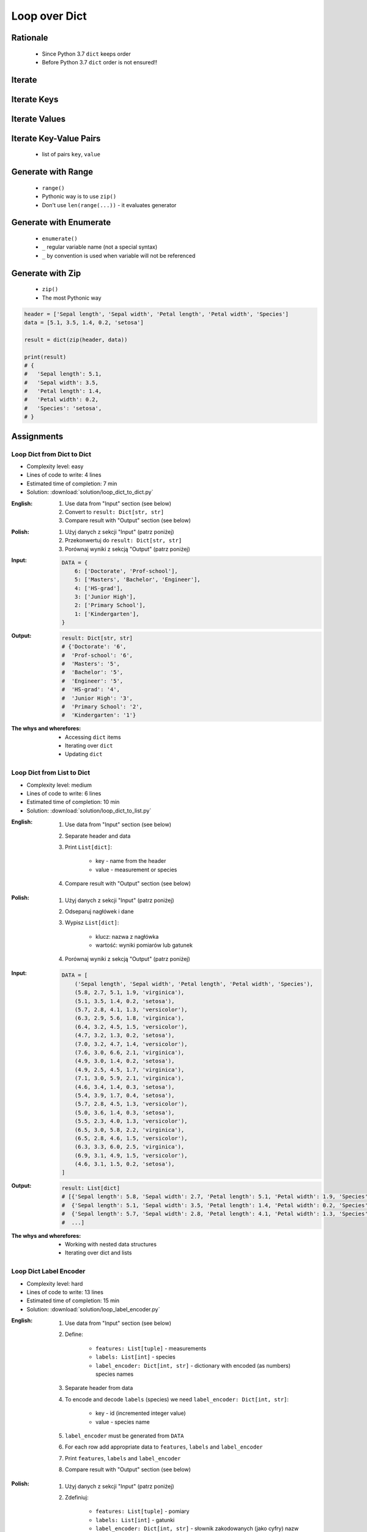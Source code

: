 .. _Loop Dict:

**************
Loop over Dict
**************


Rationale
=========
.. highlights::
    * Since Python 3.7 ``dict`` keeps order
    * Before Python 3.7 ``dict`` order is not ensured!!


Iterate
=======
.. code-block:: python
    :caption: By default ``dict`` iterates over keys

    iris = {
        'Sepal length': 5.1,
        'Sepal width': 3.5,
        'Petal length': 1.4,
        'Petal width': 0.2,
        'Species': 'setosa',
    }

    for obj in iris:
        print(obj)

    # 'Sepal length'
    # 'Sepal width'
    # 'Petal length'
    # 'Petal width'
    # 'Species'


Iterate Keys
============
.. code-block:: python
    :caption: Iterating over ``dict`` items

    iris = {
        'Sepal length': 5.1,
        'Sepal width': 3.5,
        'Petal length': 1.4,
        'Petal width': 0.2,
        'Species': 'setosa',
    }

    list(iris.keys())
    # ['Sepal length', 'Sepal width', 'Petal length', 'Petal width', 'Species']

    for obj in iris.keys():
        print(obj)

    # 'Sepal length'
    # 'Sepal width'
    # 'Petal length'
    # 'Petal width'
    # 'Species'


Iterate Values
==============
.. code-block:: python
    :caption: Iterating over ``dict`` items

    iris = {
        'Sepal length': 5.1,
        'Sepal width': 3.5,
        'Petal length': 1.4,
        'Petal width': 0.2,
        'Species': 'setosa',
    }

    list(iris.values())
    # [5.1, 3.5, 1.4, 0.2, 'setosa']

    for obj in iris.values():
        print(obj)

    # 5.1
    # 3.5
    # 1.4
    # 0.2
    # 'setosa'


Iterate Key-Value Pairs
=======================
.. highlights::
    * list of pairs ``key``, ``value``

.. code-block:: python
    :caption: Getting pair: ``key``, ``value`` from ``dict`` items

    iris = {
        'Sepal length': 5.1,
        'Sepal width': 3.5,
        'Petal length': 1.4,
        'Petal width': 0.2,
        'Species': 'setosa',
    }

    list(iris.items())
    # [
    #   ('Sepal length', 5.1),
    #   ('Sepal width', 3.5),
    #   ('Petal length', 1.4),
    #   ('Petal width', 0.2),
    #   ('Species', 'setosa'),
    # ]


    for key, value in iris.items():
        print(key, '->', value)

    # Sepal length -> 5.1
    # Sepal width -> 3.5
    # Petal length -> 1.4
    # Petal width -> 0.2
    # Species -> setosa


Generate with Range
===================
.. highlights::
    * ``range()``
    * Pythonic way is to use ``zip()``
    * Don't use ``len(range(...))`` - it evaluates generator

.. code-block:: python
    :caption: Create ``dict`` from two ``list``

    header = ['Sepal length', 'Sepal width', 'Petal length', 'Petal width', 'Species']
    data = [5.1, 3.5, 1.4, 0.2, 'setosa']
    result = {}

    for i in range(len(header)):
        key = header[i]
        value = data[i]
        result[key] = value

    print(result)
    # {
    #   'Sepal length': 5.1,
    #   'Sepal width': 3.5,
    #   'Petal length': 1.4,
    #   'Petal width': 0.2,
    #   'Species': 'setosa',
    # }

Generate with Enumerate
=======================
.. highlights::
    * ``enumerate()``
    * ``_`` regular variable name (not a special syntax)
    * ``_`` by convention is used when variable will not be referenced

.. code-block:: python
    :caption: Create ``dict`` from two ``list``

    header = ['Sepal length', 'Sepal width', 'Petal length', 'Petal width', 'Species']
    data = [5.1, 3.5, 1.4, 0.2, 'setosa']
    result = {}

    for i, key in enumerate(header):
        result[key] = data[i]

    print(result)
    # {
    #   'Sepal length': 5.1,
    #   'Sepal width': 3.5,
    #   'Petal length': 1.4,
    #   'Petal width': 0.2,
    #   'Species': 'setosa',
    # }


Generate with Zip
=================
.. highlights::
    * ``zip()``
    * The most Pythonic way

.. code-block:: python

    header = ['Sepal length', 'Sepal width', 'Petal length', 'Petal width', 'Species']
    data = [5.1, 3.5, 1.4, 0.2, 'setosa']

    result = dict(zip(header, data))

    print(result)
    # {
    #   'Sepal length': 5.1,
    #   'Sepal width': 3.5,
    #   'Petal length': 1.4,
    #   'Petal width': 0.2,
    #   'Species': 'setosa',
    # }


Assignments
===========

Loop Dict from Dict to Dict
---------------------------
* Complexity level: easy
* Lines of code to write: 4 lines
* Estimated time of completion: 7 min
* Solution: :download:`solution/loop_dict_to_dict.py`

:English:
    #. Use data from "Input" section (see below)
    #. Convert to ``result: Dict[str, str]``
    #. Compare result with "Output" section (see below)

:Polish:
    #. Użyj danych z sekcji "Input" (patrz poniżej)
    #. Przekonwertuj do ``result: Dict[str, str]``
    #. Porównaj wyniki z sekcją "Output" (patrz poniżej)

:Input:
    .. code-block:: python

        DATA = {
            6: ['Doctorate', 'Prof-school'],
            5: ['Masters', 'Bachelor', 'Engineer'],
            4: ['HS-grad'],
            3: ['Junior High'],
            2: ['Primary School'],
            1: ['Kindergarten'],
        }

:Output:
    .. code-block:: python

        result: Dict[str, str]
        # {'Doctorate': '6',
        #  'Prof-school': '6',
        #  'Masters': '5',
        #  'Bachelor': '5',
        #  'Engineer': '5',
        #  'HS-grad': '4',
        #  'Junior High': '3',
        #  'Primary School': '2',
        #  'Kindergarten': '1'}

:The whys and wherefores:
    * Accessing ``dict`` items
    * Iterating over ``dict``
    * Updating ``dict``

Loop Dict from List to Dict
---------------------------
* Complexity level: medium
* Lines of code to write: 6 lines
* Estimated time of completion: 10 min
* Solution: :download:`solution/loop_dict_to_list.py`

:English:
    #. Use data from "Input" section (see below)
    #. Separate header and data
    #. Print ``List[dict]``:

        * key - name from the header
        * value - measurement or species

    #. Compare result with "Output" section (see below)

:Polish:
    #. Użyj danych z sekcji "Input" (patrz poniżej)
    #. Odseparuj nagłówek i dane
    #. Wypisz ``List[dict]``:

        * klucz: nazwa z nagłówka
        * wartość: wyniki pomiarów lub gatunek

    #. Porównaj wyniki z sekcją "Output" (patrz poniżej)

:Input:
    .. code-block:: python

        DATA = [
            ('Sepal length', 'Sepal width', 'Petal length', 'Petal width', 'Species'),
            (5.8, 2.7, 5.1, 1.9, 'virginica'),
            (5.1, 3.5, 1.4, 0.2, 'setosa'),
            (5.7, 2.8, 4.1, 1.3, 'versicolor'),
            (6.3, 2.9, 5.6, 1.8, 'virginica'),
            (6.4, 3.2, 4.5, 1.5, 'versicolor'),
            (4.7, 3.2, 1.3, 0.2, 'setosa'),
            (7.0, 3.2, 4.7, 1.4, 'versicolor'),
            (7.6, 3.0, 6.6, 2.1, 'virginica'),
            (4.9, 3.0, 1.4, 0.2, 'setosa'),
            (4.9, 2.5, 4.5, 1.7, 'virginica'),
            (7.1, 3.0, 5.9, 2.1, 'virginica'),
            (4.6, 3.4, 1.4, 0.3, 'setosa'),
            (5.4, 3.9, 1.7, 0.4, 'setosa'),
            (5.7, 2.8, 4.5, 1.3, 'versicolor'),
            (5.0, 3.6, 1.4, 0.3, 'setosa'),
            (5.5, 2.3, 4.0, 1.3, 'versicolor'),
            (6.5, 3.0, 5.8, 2.2, 'virginica'),
            (6.5, 2.8, 4.6, 1.5, 'versicolor'),
            (6.3, 3.3, 6.0, 2.5, 'virginica'),
            (6.9, 3.1, 4.9, 1.5, 'versicolor'),
            (4.6, 3.1, 1.5, 0.2, 'setosa'),
        ]

:Output:
    .. code-block:: python

        result: List[dict]
        # [{'Sepal length': 5.8, 'Sepal width': 2.7, 'Petal length': 5.1, 'Petal width': 1.9, 'Species': 'virginica'},
        #  {'Sepal length': 5.1, 'Sepal width': 3.5, 'Petal length': 1.4, 'Petal width': 0.2, 'Species': 'setosa'},
        #  {'Sepal length': 5.7, 'Sepal width': 2.8, 'Petal length': 4.1, 'Petal width': 1.3, 'Species': 'versicolor'},
        #  ...]

:The whys and wherefores:
    * Working with nested data structures
    * Iterating over dict and lists

Loop Dict Label Encoder
-----------------------
* Complexity level: hard
* Lines of code to write: 13 lines
* Estimated time of completion: 15 min
* Solution: :download:`solution/loop_label_encoder.py`

:English:
    #. Use data from "Input" section (see below)
    #. Define:

        * ``features: List[tuple]`` - measurements
        * ``labels: List[int]`` - species
        * ``label_encoder: Dict[int, str]`` - dictionary with encoded (as numbers) species names

    #. Separate header from data
    #. To encode and decode ``labels`` (species) we need ``label_encoder: Dict[int, str]``:

        * key - id (incremented integer value)
        * value - species name

    #. ``label_encoder`` must be generated from ``DATA``
    #. For each row add appropriate data to ``features``, ``labels`` and ``label_encoder``
    #. Print ``features``, ``labels`` and ``label_encoder``
    #. Compare result with "Output" section (see below)

:Polish:
    #. Użyj danych z sekcji "Input" (patrz poniżej)
    #. Zdefiniuj:

        * ``features: List[tuple]`` - pomiary
        * ``labels: List[int]`` - gatunki
        * ``label_encoder: Dict[int, str]`` - słownik zakodowanych (jako cyfry) nazw gatunków

    #. Odseparuj nagłówek od danych
    #. Aby móc zakodować i odkodować ``labels`` (gatunki) potrzebny jest ``label_encoder: Dict[int, str]``:

        * key - identyfikator (kolejna liczba rzeczywista)
        * value - nazwa gatunku

    #. ``label_encoder`` musi być wygenerowany z ``DATA``
    #. Dla każdego wiersza dodawaj odpowiednie dane do ``feature``, ``labels`` i ``label_encoder``
    #. Wypisz ``feature``, ``labels`` i ``label_encoder``
    #. Porównaj wyniki z sekcją "Output" (patrz poniżej)

:Input:
    .. code-block:: python

        DATA = [
            ('Sepal length', 'Sepal width', 'Petal length', 'Petal width', 'Species'),
            (5.8, 2.7, 5.1, 1.9, 'virginica'),
            (5.1, 3.5, 1.4, 0.2, 'setosa'),
            (5.7, 2.8, 4.1, 1.3, 'versicolor'),
            (6.3, 2.9, 5.6, 1.8, 'virginica'),
            (6.4, 3.2, 4.5, 1.5, 'versicolor'),
            (4.7, 3.2, 1.3, 0.2, 'setosa'),
            (7.0, 3.2, 4.7, 1.4, 'versicolor'),
            (7.6, 3.0, 6.6, 2.1, 'virginica'),
            (4.9, 3.0, 1.4, 0.2, 'setosa'),
            (4.9, 2.5, 4.5, 1.7, 'virginica'),
            (7.1, 3.0, 5.9, 2.1, 'virginica'),
            (4.6, 3.4, 1.4, 0.3, 'setosa'),
            (5.4, 3.9, 1.7, 0.4, 'setosa'),
            (5.7, 2.8, 4.5, 1.3, 'versicolor'),
            (5.0, 3.6, 1.4, 0.3, 'setosa'),
            (5.5, 2.3, 4.0, 1.3, 'versicolor'),
            (6.5, 3.0, 5.8, 2.2, 'virginica'),
            (6.5, 2.8, 4.6, 1.5, 'versicolor'),
            (6.3, 3.3, 6.0, 2.5, 'virginica'),
            (6.9, 3.1, 4.9, 1.5, 'versicolor'),
            (4.6, 3.1, 1.5, 0.2, 'setosa'),
        ]

:Output:
    .. code-block:: python

        features: List[tuple]
        # [(5.8, 2.7, 5.1, 1.9),
        #  (5.1, 3.5, 1.4, 0.2),
        #  (5.7, 2.8, 4.1, 1.3),
        #  (6.3, 2.9, 5.6, 1.8),
        #  (6.4, 3.2, 4.5, 1.5),
        #  (4.7, 3.2, 1.3, 0.2), ...]

        labels: List[int]
        # [0, 1, 2, 0, 2, 1, 2, 0, 1, 0, 0, 1, 1, 2, 1, 2, 0, 2, 0, 2, 1]

        label_encoder: Dict[int, str]
        # {0: 'virginica',
        #  1: 'setosa',
        #  2: 'versicolor'}

:The whys and wherefores:
    * ``dict`` lookups
    * Dynamic ``dict`` generating
    * ``dict`` reversal
